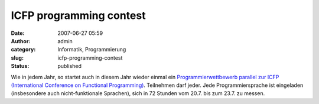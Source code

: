 ICFP programming contest
########################
:date: 2007-06-27 05:59
:author: admin
:category: Informatik, Programmierung
:slug: icfp-programming-contest
:status: published

Wie in jedem Jahr, so startet auch in diesem Jahr wieder einmal ein
`Programmierwettbewerb parallel zur ICFP (International Conference on
Functional Programming) <http://www.icfpcontest.org/>`__. Teilnehmen
darf jeder. Jede Programmiersprache ist eingeladen (insbesondere auch
nicht-funktionale Sprachen), sich in 72 Stunden vom 20.7. bis zum 23.7.
zu messen.
